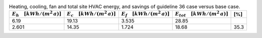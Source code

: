.. table:: Heating, cooling, fan and total site HVAC energy, and savings of guideline 36 case versus base case.

   ===================================== ===================================== ====================================== ====================================== =====
   :math:`E_{h} \quad [kWh/(m^2\,a)]`    :math:`E_{c} \quad [kWh/(m^2\,a)]`    :math:`E_{f} \quad [kWh/(m^2\,a)]`     :math:`E_{tot} \quad [kWh/(m^2\,a)]`     [%]
   ===================================== ===================================== ====================================== ====================================== =====
                                    6.19                                 19.13                                  3.535                                  28.85
                                   2.601                                 14.35                                  1.724                                  18.68  35.3
   ===================================== ===================================== ====================================== ====================================== =====

